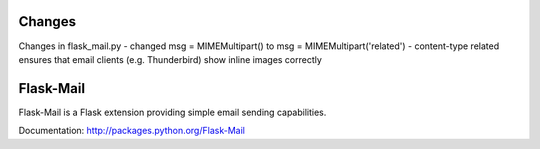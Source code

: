 Changes
=======

Changes in flask_mail.py
- changed msg = MIMEMultipart() to msg = MIMEMultipart('related')
- content-type related ensures that email clients (e.g. Thunderbird) show inline images correctly


Flask-Mail
==========

.. image:: https://secure.travis-ci.org/mattupstate/flask-mail.png?branch=master

Flask-Mail is a Flask extension providing simple email sending capabilities.

Documentation: http://packages.python.org/Flask-Mail
